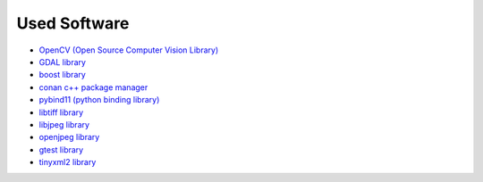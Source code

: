 Used Software
=============
- `OpenCV (Open Source Computer Vision Library) <opencv.org>`_
- `GDAL library <gdal.org>`_
- `boost library <boost.org>`_
- `conan c++ package manager <conan.io>`_
- `pybind11 (python binding library) <https://github.com/pybind/pybind11>`_
- `libtiff library <libtiff.org>`_
- `libjpeg library <http://libjpeg.sourceforge.net/>`_
- `openjpeg library <https://www.openjpeg.org/>`_
- `gtest library <https://github.com/google/googletest>`_
- `tinyxml2 library <https://github.com/leethomason/tinyxml2>`_